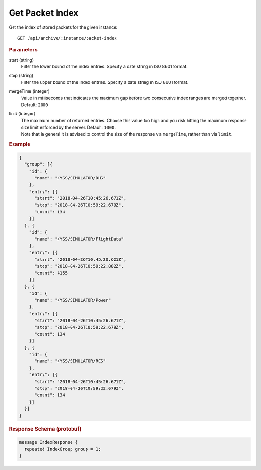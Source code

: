 Get Packet Index
================

Get the index of stored packets for the given instance::

    GET /api/archive/:instance/packet-index

.. rubric:: Parameters

start (string)
    Filter the lower bound of the index entries. Specify a date string in ISO 8601 format.

stop (string)
    Filter the upper bound of the index entries. Specify a date string in ISO 8601 format.

mergeTime (integer)
    Value in milliseconds that indicates the maximum gap before two consecutive index ranges are merged together. Default: ``2000``

limit (integer)
    | The maximum number of returned entries. Choose this value too high and you risk hitting the maximum response size limit enforced by the server. Default: ``1000``.
    | Note that in general it is advised to control the size of the response via ``mergeTime``, rather than via ``limit``.


.. rubric:: Example
.. code-block:: json

    {
      "group": [{
        "id": {
          "name": "/YSS/SIMULATOR/DHS"
        },
        "entry": [{
          "start": "2018-04-26T10:45:26.671Z",
          "stop": "2018-04-26T10:59:22.679Z",
          "count": 134
        }]
      }, {
        "id": {
          "name": "/YSS/SIMULATOR/FlightData"
        },
        "entry": [{
          "start": "2018-04-26T10:45:20.621Z",
          "stop": "2018-04-26T10:59:22.882Z",
          "count": 4155
        }]
      }, {
        "id": {
          "name": "/YSS/SIMULATOR/Power"
        },
        "entry": [{
          "start": "2018-04-26T10:45:26.671Z",
          "stop": "2018-04-26T10:59:22.679Z",
          "count": 134
        }]
      }, {
        "id": {
          "name": "/YSS/SIMULATOR/RCS"
        },
        "entry": [{
          "start": "2018-04-26T10:45:26.671Z",
          "stop": "2018-04-26T10:59:22.679Z",
          "count": 134
        }]
      }]
    }


.. rubric:: Response Schema (protobuf)
.. code-block:: proto

    message IndexResponse {
      repeated IndexGroup group = 1;
    }
